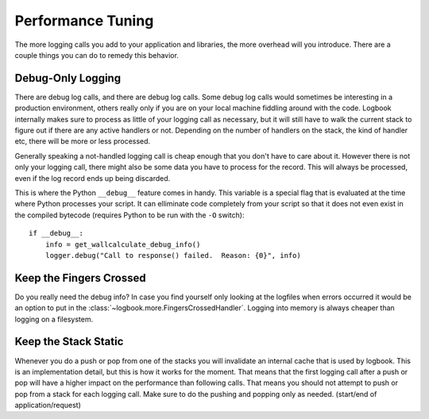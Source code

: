 Performance Tuning
==================

The more logging calls you add to your application and libraries, the more
overhead will you introduce.  There are a couple things you can do to
remedy this behavior.

Debug-Only Logging
------------------

There are debug log calls, and there are debug log calls.  Some debug log
calls would sometimes be interesting in a production environment, others
really only if you are on your local machine fiddling around with the
code.  Logbook internally makes sure to process as little of your logging
call as necessary, but it will still have to walk the current stack to
figure out if there are any active handlers or not.  Depending on the
number of handlers on the stack, the kind of handler etc, there will be
more or less processed.

Generally speaking a not-handled logging call is cheap enough that you
don't have to care about it.  However there is not only your logging call,
there might also be some data you have to process for the record.  This
will always be processed, even if the log record ends up being discarded.

This is where the Python ``__debug__`` feature comes in handy.  This
variable is a special flag that is evaluated at the time where Python
processes your script.  It can elliminate code completely from your script
so that it does not even exist in the compiled bytecode (requires Python
to be run with the ``-O`` switch)::

    if __debug__:
        info = get_wallcalculate_debug_info()
        logger.debug("Call to response() failed.  Reason: {0}", info)

Keep the Fingers Crossed
------------------------

Do you really need the debug info?  In case you find yourself only looking
at the logfiles when errors occurred it would be an option to put in the
:class:`~logbook.more.FingersCrossedHandler`.  Logging into memory is
always cheaper than logging on a filesystem.

Keep the Stack Static
---------------------

Whenever you do a push or pop from one of the stacks you will invalidate
an internal cache that is used by logbook.  This is an implementation
detail, but this is how it works for the moment.  That means that the
first logging call after a push or pop will have a higher impact on the
performance than following calls.  That means you should not attempt to
push or pop from a stack for each logging call.  Make sure to do the
pushing and popping only as needed.  (start/end of application/request)
